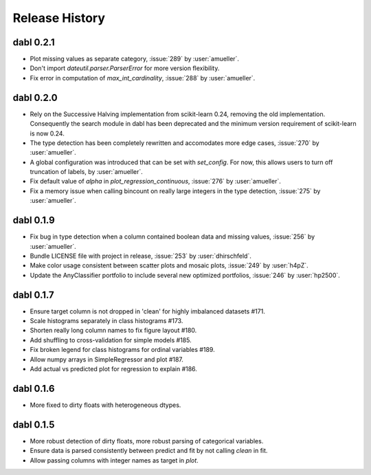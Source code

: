 Release History
===============

dabl 0.2.1
---------------------------------------
- Plot missing values as separate category, :issue:`289` by :user:`amueller`.
- Don't import `dateutil.parser.ParserError` for more version flexibility.
- Fix error in computation of `max_int_cardinality`, :issue:`288` by :user:`amueller`.

dabl 0.2.0
-----------
- Rely on the Successive Halving implementation from scikit-learn 0.24, removing the old implementation.
  Consequently the search module in dabl has been deprecated and the minimum version requirement of scikit-learn is now 0.24.

- The type detection has been completely rewritten and accomodates more edge cases, :issue:`270` by :user:`amueller`.

- A global configuration was introduced that can be set with `set_config`. For now, this allows users to turn off truncation of labels, by :user:`amueller`.
- Fix default value of `alpha` in `plot_regression_continuous`, :issue:`276` by :user:`amueller`.
- Fix a memory issue when calling bincount on really large integers in the type detection, :issue:`275` by :user:`amueller`.

dabl 0.1.9
-------------
- Fix bug in type detection when a column contained boolean data and missing values, :issue:`256` by :user:`amueller`.
- Bundle LICENSE file with project in release, :issue:`253` by :user:`dhirschfeld`.
- Make color usage consistent between scatter plots and mosaic plots, :issue:`249` by :user:`h4pZ`.
- Update the AnyClassifier portfolio to include several new optimized portfolios, :issue:`246` by :user:`hp2500`.


dabl  0.1.7
------------
- Ensure target column is not dropped in 'clean' for highly imbalanced datasets #171.
- Scale histograms separately in class histograms #173.
- Shorten really long column names to fix figure layout #180.
- Add shuffling to cross-validation for simple models #185.
- Fix broken legend for class histograms for ordinal variables #189.
- Allow numpy arrays in SimpleRegressor and plot #187.
- Add actual vs predicted plot for regression to explain #186.


dabl 0.1.6
-----------
- More fixed to dirty floats with heterogeneous dtypes.

dabl 0.1.5
----------
- More robust detection of dirty floats, more robust parsing of categorical variables.
- Ensure data is parsed consistently between predict and fit by not calling `clean` in fit.
- Allow passing columns with integer names as target in `plot`.
